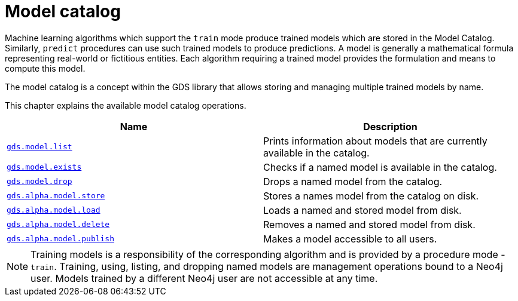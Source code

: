 [[model-catalog-ops]]
= Model catalog
:description: This section details the model catalog operations available to manage named trained models within the Neo4j Graph Data Science library.



Machine learning algorithms which support the `train` mode produce trained models which are stored in the Model Catalog.
Similarly, `predict` procedures can use such trained models to produce predictions.
A model is generally a mathematical formula representing real-world or fictitious entities.
Each algorithm requiring a trained model provides the formulation and means to compute this model.

The model catalog is a concept within the GDS library that allows storing and managing multiple trained models by name.


This chapter explains the available model catalog operations.

[[model-catalog-procs]]
[opts=header,cols="1m,1"]
|===
| Name                                                | Description
| xref:model-catalog/list.adoc[gds.model.list]         | Prints information about models that are currently available in the catalog.
| xref:model-catalog/exists.adoc[gds.model.exists]     | Checks if a named model is available in the catalog.
| xref:model-catalog/drop.adoc[gds.model.drop]         | Drops a named model from the catalog.
| xref:model-catalog/store.adoc[gds.alpha.model.store]      | Stores a names model from the catalog on disk.
| xref:model-catalog/store.adoc#catalog-model-load[gds.alpha.model.load]        | Loads a named and stored model from disk.
| xref:model-catalog/store.adoc#catalog-model-delete[gds.alpha.model.delete]    | Removes a named and stored model from disk.
| xref:model-catalog/publish.adoc[gds.alpha.model.publish]  | Makes a model accessible to all users.
|===

[NOTE]
====
Training models is a responsibility of the corresponding algorithm and is provided by a procedure mode - `train`.
Training, using, listing, and dropping named models are management operations bound to a Neo4j user.
Models trained by a different Neo4j user are not accessible at any time.
====
